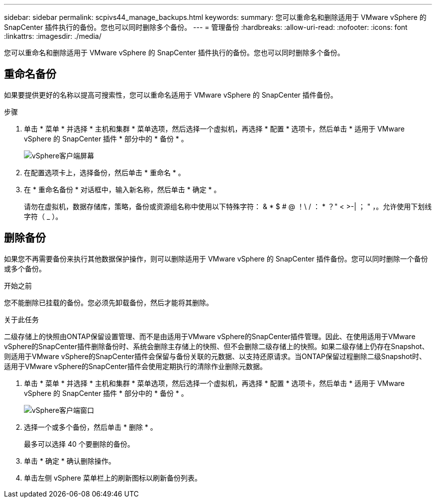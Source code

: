 ---
sidebar: sidebar 
permalink: scpivs44_manage_backups.html 
keywords:  
summary: 您可以重命名和删除适用于 VMware vSphere 的 SnapCenter 插件执行的备份。您也可以同时删除多个备份。 
---
= 管理备份
:hardbreaks:
:allow-uri-read: 
:nofooter: 
:icons: font
:linkattrs: 
:imagesdir: ./media/


[role="lead"]
您可以重命名和删除适用于 VMware vSphere 的 SnapCenter 插件执行的备份。您也可以同时删除多个备份。



== 重命名备份

如果要提供更好的名称以提高可搜索性，您可以重命名适用于 VMware vSphere 的 SnapCenter 插件备份。

.步骤
. 单击 * 菜单 * 并选择 * 主机和集群 * 菜单选项，然后选择一个虚拟机，再选择 * 配置 * 选项卡，然后单击 * 适用于 VMware vSphere 的 SnapCenter 插件 * 部分中的 * 备份 * 。
+
image:scv50_image1.png["vSphere客户端屏幕"]

. 在配置选项卡上，选择备份，然后单击 * 重命名 * 。
. 在 * 重命名备份 * 对话框中，输入新名称，然后单击 * 确定 * 。
+
请勿在虚拟机，数据存储库，策略，备份或资源组名称中使用以下特殊字符： & * $ # @ ！\ / ： * ？" < >-| ； " ，。允许使用下划线字符（ _ ）。





== 删除备份

如果您不再需要备份来执行其他数据保护操作，则可以删除适用于 VMware vSphere 的 SnapCenter 插件备份。您可以同时删除一个备份或多个备份。

.开始之前
您不能删除已挂载的备份。您必须先卸载备份，然后才能将其删除。

.关于此任务
二级存储上的快照由ONTAP保留设置管理、而不是由适用于VMware vSphere的SnapCenter插件管理。因此、在使用适用于VMware vSphere的SnapCenter插件删除备份时、系统会删除主存储上的快照、但不会删除二级存储上的快照。如果二级存储上仍存在Snapshot、则适用于VMware vSphere的SnapCenter插件会保留与备份关联的元数据、以支持还原请求。当ONTAP保留过程删除二级Snapshot时、适用于VMware vSphere的SnapCenter插件会使用定期执行的清除作业删除元数据。

. 单击 * 菜单 * 并选择 * 主机和集群 * 菜单选项，然后选择一个虚拟机，再选择 * 配置 * 选项卡，然后单击 * 适用于 VMware vSphere 的 SnapCenter 插件 * 部分中的 * 备份 * 。
+
image:scv50_image1.png["vSphere客户端窗口"]

. 选择一个或多个备份，然后单击 * 删除 * 。
+
最多可以选择 40 个要删除的备份。

. 单击 * 确定 * 确认删除操作。
. 单击左侧 vSphere 菜单栏上的刷新图标以刷新备份列表。

